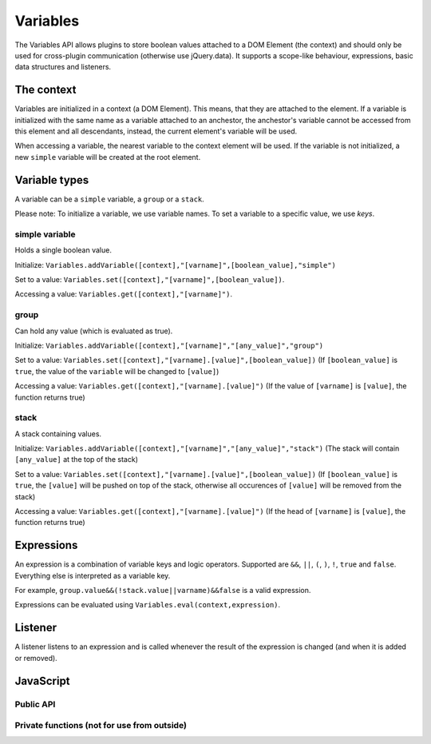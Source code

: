 Variables
=========

The Variables API allows plugins to store boolean values attached to a DOM Element
(the context) and should only be used for cross-plugin communication (otherwise use
jQuery.data). It supports a scope-like behaviour, expressions, basic data structures
and listeners.


The context
-----------

Variables are initialized in a context (a DOM Element). This means, that they are
attached to the element. If a variable is initialized with the same name as a
variable attached to an anchestor, the anchestor's variable cannot be accessed from
this element and all descendants, instead, the current element's variable will be
used.

When accessing a variable, the nearest variable to the context element will be used.
If the variable is not initialized, a new ``simple`` variable will be created at
the root element.


Variable types
--------------

A variable can be a ``simple`` variable, a ``group`` or a ``stack``.

Please note: To initialize a variable, we use variable names. To set a variable to
a specific value, we use *keys*.


simple variable
***************

Holds a single boolean value.

Initialize: ``Variables.addVariable([context],"[varname]",[boolean_value],"simple")``

Set to a value: ``Variables.set([context],"[varname]",[boolean_value])``.

Accessing a value: ``Variables.get([context],"[varname]")``.


group
*****

Can hold any value (which is evaluated as true).

Initialize: ``Variables.addVariable([context],"[varname]","[any_value]","group")``

Set to a value: ``Variables.set([context],"[varname].[value]",[boolean_value])``
(If ``[boolean_value]`` is ``true``, the value of the ``variable``
will be changed to ``[value]``)

Accessing a value: ``Variables.get([context],"[varname].[value]")``
(If the value of ``[varname]`` is ``[value]``, the function returns true)


stack
******

A stack containing values.

Initialize: ``Variables.addVariable([context],"[varname]","[any_value]","stack")``
(The stack will contain ``[any_value]`` at the top of the stack)

Set to a value: ``Variables.set([context],"[varname].[value]",[boolean_value])``
(If ``[boolean_value]`` is ``true``, the ``[value]`` will be
pushed on top of the stack, otherwise all occurences of ``[value]`` will be
removed from the stack)

Accessing a value: ``Variables.get([context],"[varname].[value]")``
(If the head of ``[varname]`` is ``[value]``, the function returns true)


Expressions
-----------

An expression is a combination of variable keys and logic operators. Supported are
``&&``, ``||``, ``(``, ``)``, ``!``, ``true`` and ``false``. Everything else is
interpreted as a variable key.

For example, ``group.value&&(!stack.value||varname)&&false`` is a valid expression.

Expressions can be evaluated using ``Variables.eval(context,expression)``.


Listener
--------

A listener listens to an expression and is called whenever the result of the
expression is changed (and when it is added or removed). 


JavaScript
----------

Public API
**********

.. js:function:: Variables.addVariable(elm,variable,value,type) 

   Attaches a variable to the given element.

   :param Element elm: DOM Element.

   :param string variable: Variable name.

   :param value: Boolean value or string.
   
   :param string type: ``"simple"``, ``"group"`` or ``"stack"``

.. js:function:: Variables.removeVariable(elm,variable) 

   Removes a variable from the given element.

   :param Element elm: DOM Element.

   :param string variable: Variable name.   

.. js:function:: Variables.eval(context,expression)

   Evaluates an expression (see above).

   :param Element context: DOM Element.

   :param string expression: Expression.

   :return: A boolean value.

.. js:function:: Variables.set(context,key,value)

   Sets the value of the key.

   :param Element context: DOM Element.

   :param string key: The key (see section "variable types" for more details).

   :param boolean value: The value.

.. js:function:: Variables.on(context,expression,fn)

   Adds a listener to the expression evaluated in the given context.

   :param Element context: DOM Element.

   :param string expression: Expression.

   :param function fn: The listener, should have a parameter to receive the current value.

.. js:function:: Variables.off(context,expression,fn)

   Removes a listener from the expression evaluated in the given context.

   :param Element context: DOM Element.

   :param string expression: Expression.

   :param function fn: The listener.

    

Private functions (not for use from outside)
********************************************

.. js:function:: Variables.getVariable(elm,variable) 

   Get the object of a directly attached variable.

.. js:function:: Variables.setVariable(elm,key,value)

   Set a directly attached variable to the value (if existent). Creates a new variable
   if ``elm`` is the root element. Returns false if the variable does not exist.

.. js:function:: Variables.getVal(variable, sub)

   Process a variable object to a boolean value using ``sub`` as value. Returns
   the boolean value.

.. js:function:: Variables.setVal(variable, sub, value)

   Process ``sub`` and ``value`` using the variable object's type and set the value
   properly.

.. js:function:: Variables.get(context,key)

   Get a variable's value in the given context.

.. js:function:: Variables.checkfire(context,variable)

   To be called whenever the given variable in the given context has changed. Calls
   listeners if neccessary.